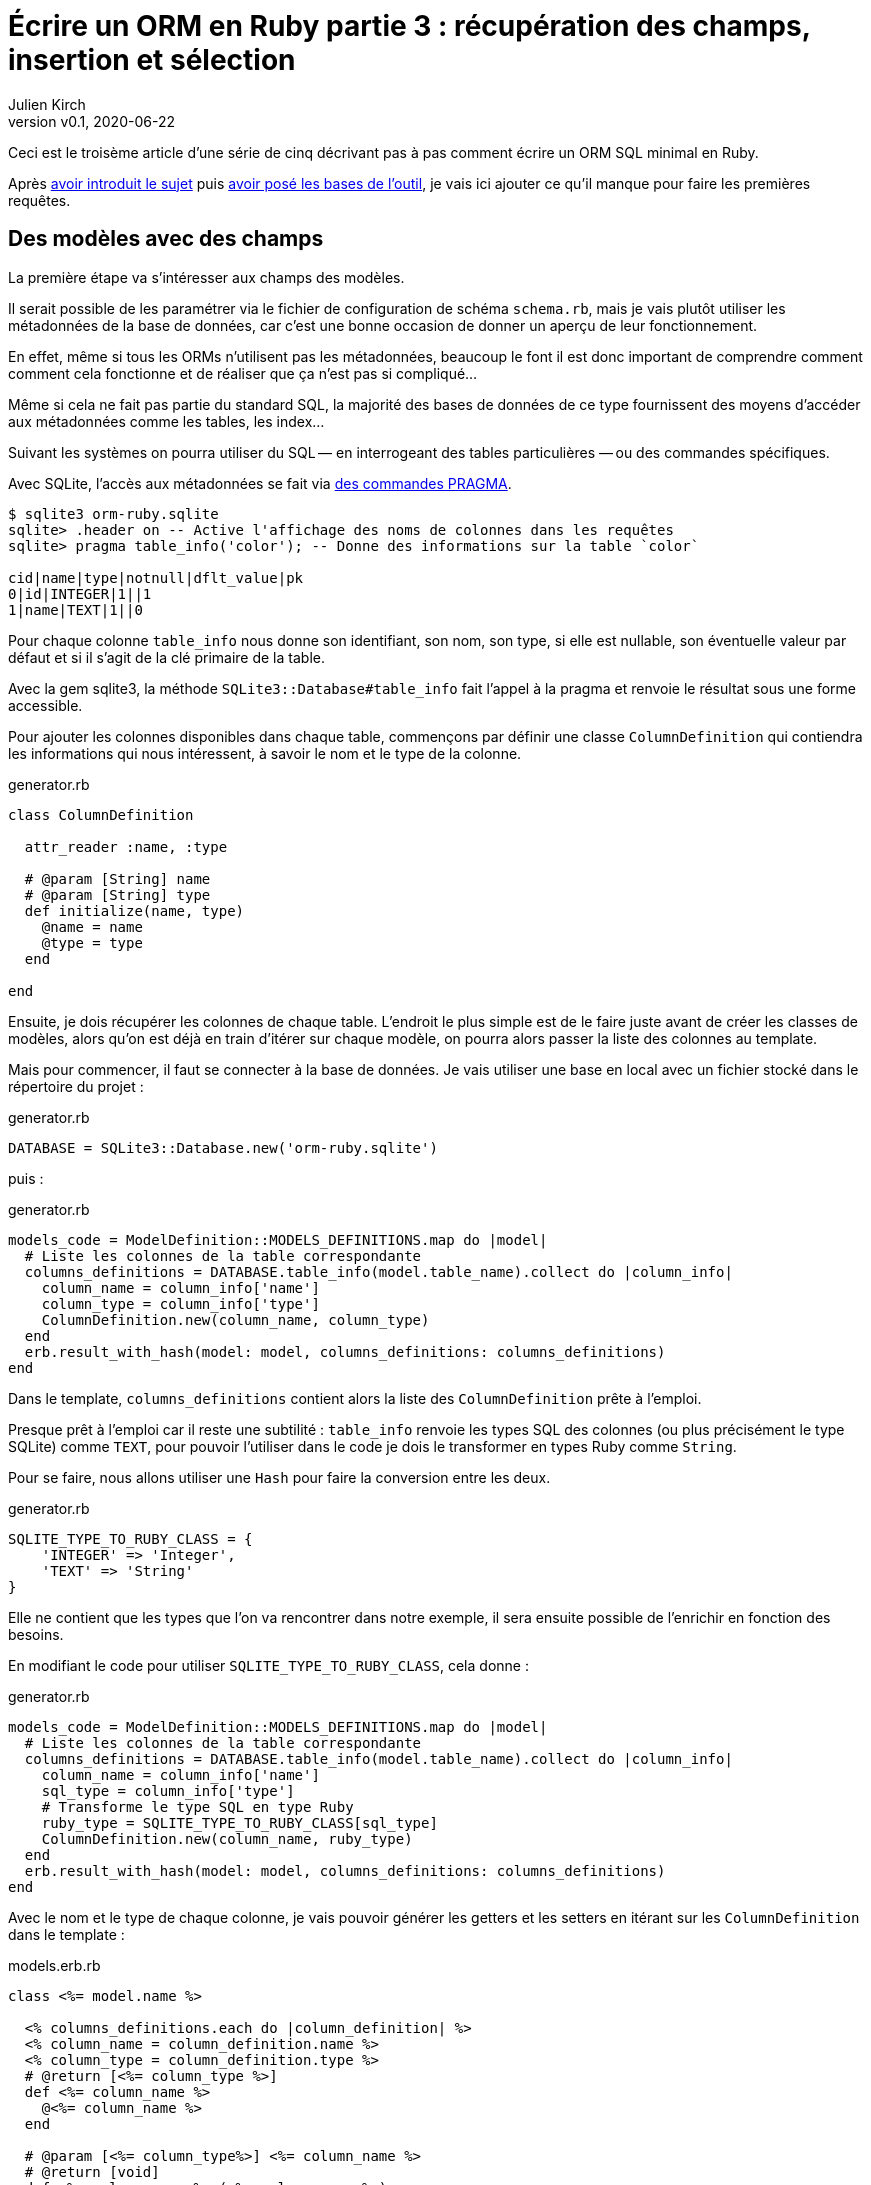 [#ORM-3]
ifeval::["{doctype}" == "book"]
= Partie 3{nbsp}: récupération des champs, insertion et sélection
endif::[]
ifeval::["{doctype}" != "book"]
= Écrire un ORM en Ruby partie 3{nbsp}: récupération des champs, insertion et sélection
endif::[]
:author: Julien Kirch
:revnumber: v0.1
:revdate: 2020-06-22
:article_lang: fr
:article_description: Les premières requêtes
:article_image: map.png
ifndef::source-highlighter[]
:source-highlighter: pygments
:pygments-style: friendly
endif::[]

ifeval::["{doctype}" == "book"]
Après <<../ecrire-un-orm-en-ruby-1/README.adoc#ORM-1,avoir introduit le sujet>> puis <<../ecrire-un-orm-en-ruby-2/README.adoc#ORM-2,avoir posé les bases de l'outil>>, je vais ici ajouter ce qu'il manque pour faire les premières requêtes.
endif::[]
ifeval::["{doctype}" != "book"]
Ceci est le troisème article d'une série de cinq décrivant pas à pas comment écrire un ORM SQL minimal en Ruby.

Après link:../ecrire-un-orm-en-ruby-1/[avoir introduit le sujet] puis link:../ecrire-un-orm-en-ruby-2/[avoir posé les bases de l'outil], je vais ici ajouter ce qu'il manque pour faire les premières requêtes.
endif::[]

== Des modèles avec des champs

La première étape va s'intéresser aux champs des modèles.

Il serait possible de les paramétrer via le fichier de configuration de schéma `schema.rb`, mais je vais plutôt utiliser les métadonnées de la base de données, car c'est une bonne occasion de donner un aperçu de leur fonctionnement.

En effet, même si tous les ORMs n'utilisent pas les métadonnées, beaucoup le font il est donc important de comprendre comment comment cela fonctionne et de réaliser que ça n'est pas si compliqué…

Même si cela ne fait pas partie du standard SQL, la majorité des bases de données de ce type fournissent des moyens d'accéder aux métadonnées comme les tables, les index…

Suivant les systèmes on pourra utiliser du SQL&#8201;—{nbsp}en interrogeant des tables particulières{nbsp}—&#8201;ou des commandes spécifiques.

Avec SQLite, l'accès aux métadonnées se fait via link:https://www.sqlite.org/pragma.html[des commandes PRAGMA].


[source]
----
$ sqlite3 orm-ruby.sqlite
sqlite> .header on -- Active l'affichage des noms de colonnes dans les requêtes
sqlite> pragma table_info('color'); -- Donne des informations sur la table `color`

cid|name|type|notnull|dflt_value|pk
0|id|INTEGER|1||1
1|name|TEXT|1||0
----

Pour chaque colonne `table_info` nous donne son identifiant, son nom, son type, si elle est nullable, son éventuelle valeur par défaut et si il s'agit de la clé primaire de la table.

Avec la gem sqlite3, la méthode `SQLite3::Database#table_info` fait l'appel à la pragma et renvoie le résultat sous une forme accessible.

Pour ajouter les colonnes disponibles dans chaque table, commençons par définir une classe `ColumnDefinition` qui contiendra les informations qui nous intéressent, à savoir le nom et le type de la colonne.

.generator.rb
[source,ruby]
----
class ColumnDefinition

  attr_reader :name, :type

  # @param [String] name
  # @param [String] type
  def initialize(name, type)
    @name = name
    @type = type
  end

end
----

Ensuite, je dois récupérer les colonnes de chaque table.
L'endroit le plus simple est de le faire juste avant de créer les classes de modèles, alors qu'on est déjà en train d'itérer sur chaque modèle, on pourra alors passer la liste des colonnes au template.

Mais pour commencer, il faut se connecter à la base de données.
Je vais utiliser une base en local avec un fichier stocké dans le répertoire du projet{nbsp}:

.generator.rb
[source,ruby]
----
DATABASE = SQLite3::Database.new('orm-ruby.sqlite')
----

puis{nbsp}:

.generator.rb
[source,ruby]
----
models_code = ModelDefinition::MODELS_DEFINITIONS.map do |model|
  # Liste les colonnes de la table correspondante
  columns_definitions = DATABASE.table_info(model.table_name).collect do |column_info|
    column_name = column_info['name']
    column_type = column_info['type']
    ColumnDefinition.new(column_name, column_type)
  end
  erb.result_with_hash(model: model, columns_definitions: columns_definitions)
end
----

Dans le template, `columns_definitions` contient alors la liste des `ColumnDefinition` prête à l'emploi.

Presque prêt à l'emploi car il reste une subtilité{nbsp}: `table_info` renvoie les types SQL des colonnes (ou plus précisément le type SQLite) comme `TEXT`, pour pouvoir l'utiliser dans le code je dois le transformer en types Ruby comme `String`.

Pour se faire, nous allons utiliser une `Hash` pour faire la conversion entre les deux.

.generator.rb
[source,ruby]
----
SQLITE_TYPE_TO_RUBY_CLASS = {
    'INTEGER' => 'Integer',
    'TEXT' => 'String'
}
----

Elle ne contient que les types que l'on va rencontrer dans notre exemple, il sera ensuite possible de l'enrichir en fonction des besoins.

En modifiant le code pour utiliser `SQLITE_TYPE_TO_RUBY_CLASS`, cela donne :

.generator.rb
[source,ruby]
----
models_code = ModelDefinition::MODELS_DEFINITIONS.map do |model|
  # Liste les colonnes de la table correspondante
  columns_definitions = DATABASE.table_info(model.table_name).collect do |column_info|
    column_name = column_info['name']
    sql_type = column_info['type']
    # Transforme le type SQL en type Ruby
    ruby_type = SQLITE_TYPE_TO_RUBY_CLASS[sql_type]
    ColumnDefinition.new(column_name, ruby_type)
  end
  erb.result_with_hash(model: model, columns_definitions: columns_definitions)
end
----

Avec le nom et le type de chaque colonne, je vais pouvoir générer les getters et les setters en itérant sur les `ColumnDefinition` dans le template{nbsp}:

.models.erb.rb
[source]
----
class <%= model.name %>

  <% columns_definitions.each do |column_definition| %>
  <% column_name = column_definition.name %>
  <% column_type = column_definition.type %>
  # @return [<%= column_type %>]
  def <%= column_name %>
    @<%= column_name %>
  end

  # @param [<%= column_type%>] <%= column_name %>
  # @return [void]
  def <%= column_name %>=(<%= column_name %>)
    @<%= column_name %> = <%= column_name %>
  end
  <% end %>

end
----

Ce qui donne ce résultat{nbsp}:

.models.rb
[source,ruby]
----
class 

  # @return [Integer]
  def id
    @id
  end

  # @param [Integer] id
  # @return [void]
  def id=(id)
    @id = id
  end
  
  # @return [String]
  def name
    @name
  end

  # @param [String] name
  # @return [void]
  def name=(name)
    @name = name
  end
end
# …
----

Ce qui permet d'écrire{nbsp}:

[source,ruby]
----
require_relative 'models'

black = Color.new
black.name = 'Black'
----

On peut voir ici l'intérêt de la génération de code à froid{nbsp}: on peut facilement consulter les méthodes disponibles avec leurs informations de type.
Avec un IDE on peut même disposer de l'autocomplétion.

En cas d'évolution d'un modèle, l'évolution sera visible dans les classes générées.

Je ne l'utilise pas dans mon exemple, mais l'information de nullabilité des colonnes peut servir pour renseigner la nullabilité des paramètres ou des retours des méthodes.

== L'insertion

Une fois qu'on a la liste des champs et qu'il est possible de leur attribuer des valeurs, il est temps de pouvoir insérer ces données dans la base, en ajoutant une méthode `insert` aux modèles.

Pour cela il faut générer ce type de requêtes{nbsp}:

[source,sql]
----
INSERT INTO table_name
  (column_name_1, column_name_2)
  values (column_value_1, column_value_2)
----

Pour partager le code entre les modèles, je vais ajouter une classe `Model` qui sera parente des classes de modèles.

.model.rb
[source,ruby]
----
# @abstract
class Model
end
----

Je la marque comme abstraite avec `@abstract` pour indiquer qu'elle n'est pas utilisable directement mais qu'on doit passer par les classes dérivées.

Pour générer les requêtes d'insertion, je vais avoir besoin du nom de la table et de la liste des colonnes de chaque modèle.
Pour cela je vais ajouter des méthodes de classes pour récupérer les valeurs.

Je les déclare dans la classe parente{nbsp}:

.model.rb
[source,ruby]
----
# @abstract
class Model

  # Méthode à implémenter dans les sous-classes
  # @abstract
  # @return [String]
  def self.table_name
    raise NotImplementedError
  end

  # Méthode à implémenter dans les sous-classes
  # @abstract
  # @return [Array<String>]
  def self.columns
    raise NotImplementedError
  end
end
----

Puis je les ajoute au template de modèle, avec la déclaration de l'héritage{nbsp}:

.models.erb.rb
[source]
----
class <%= model.name %> < Model
  # @return [String]
  def self.table_name
      '<%= model.table_name %>'
  end

  # @return [Array<String>]
  def self.columns
      <%= columns_definitions.map do |column_definition|
        column_definition.name
      end %>
  end
end
----

Ce qui donne, après avoir relançé la génération avec la commande `rake generate_models`{nbsp}:

.models.rb
[source,ruby]
----
class Color < Model

  # @return [String]
  def self.table_name
      'color'
  end

  # @return [Array<String>]
  def self.columns
      ["id", "name"]
  end

  # …
end
----

Avec ces méthodes je peux générer la requête, en ajoutant une connexion à la base pour pouvoir l'exécuter.

Pour la requête je vais utiliser la méthode `SQLite3::Database#execute`, qui permet de passer les valeurs des colonnes en paramètre plutôt que de les mettre dans le corps de la requête, ce qui donnera ce genre d'appel{nbsp}:

[source,ruby]
----
DATABASE.execute('INSERT INTO color (name) values (?)', ['Black'])
----

Cette syntaxe permet d'éviter d'avoir à se préoccuper du format à utiliser pour passer les valeurs à la base, cela simplifie le code et évite d'introduire des risques de sécurité en cas de problème d'échappement.

Dans notre cas les valeurs de l'`id` des modèles ne doivent pas être insérées car elles sont gérées par la base, c'est pour cela que les colonnes `id` sont déclarées en `AUTOINCREMENT`.
Cela simplifie le code et fournit une garantie d'unicité dans le cas d'une base SQL standard.

La manière de s'y prendre n'est pas standardisée et dépend donc de la base de données.
Il y a deux grandes approches{nbsp}: soit les valeurs sont retournées par la requête d'insertion, ou une requête spécifique permet de récupérer les `id` des valeurs qu'on vient d'insérer.

SQLite utilise la deuxième solution via link:https://www.sqlite.org/lang_corefunc.html#last_insert_rowid[`last_insert_rowid()`].

.model.rb
[source,ruby]
----
require 'sqlite3'

# @abstract
class Model

  # Connection à la base pour executer les requêtes
  DATABASE = SQLite3::Database.new('orm-ruby.sqlite')

  # @return [void]
  def insert
    # Liste des noms de colonnes sans la colonne id
    # car les valeurs des ids sont gérées par la base
    columns_names_except_id = self.class.columns.
        select { |column| column != 'id' }

    # Noms des colonnes échappées pour éviter 
    # les problèmes avec des guillemets et d'autres symboles
    quoted_columns_names_except_id = columns_names_except_id.
        map { |column_name| SQLite3::Database.quote(column_name) }

    # Valeurs des colonnes à part la colonne 'id'
    columns_values_except_id = columns_names_except_id.
        map { |column_name| self.send(column_name) }

    # Les requêtes vont ressembler à
    # INSERT INTO table_name
    #   (column_name_1, column_name_2)
    #   VALUES (?, ?)
    DATABASE.execute(
        "INSERT INTO #{SQLite3::Database.quote(self.class.table_name)} " +
            "(#{quoted_columns_names_except_id.join(', ')}) " +
            "VALUES (#{Array.new(columns_names_except_id.length, '?').join(', ')})",
        columns_values_except_id
    )

    # Définit la valeur  du champ `id` du modèle
    # en récupérant la valeur attribuée par la base
    self.id = DATABASE.last_insert_row_id
  end
end
----

Les méthodes `table_name` et `columns` étant implémentées dans chaque classe de modèle, utiliser `self.class.table_name` et `self.class.columns` dans la classe parente `Model` appellera bien la méthode spécifique de chaque modèle plutôt que les méthodes de la classe `Model`.

Avec ce code, on peut enfin insérer les données{nbsp}:

.script.rb
[source,ruby]
----
require_relative 'model'
require_relative 'models'

black = Color.new
black.name = 'Black'
black.insert

brick = Brick.new
brick.color_id = black.id
brick.name = 'Awesome brick'
brick.description = 'This brick is awesome'
brick.insert
----

On peut vérifier dans la base que tout s'est bien passé{nbsp}:

[source,bash]
----
$bundle exec ruby script.rb
$ sqlite3 orm-ruby.sqlite

sqlite> select * from color;

1|Black

sqlite> select * from brick;

1|Awesome brick|This brick is awesome|1
----

== La récupération

Maintenant que je peux insérer des données, je vais pouvoir m'intéresser à leur récupération.

Je commence par m'occuper de la récupération de l'intégralité des données d'une table en ajoutant une méthode de classe `all` aux modèles.

Cela permettra des appels du type{nbsp}:

[source,ruby]
----
Color.all
----

En SQL cela donne ce type de requêtes{nbsp}:

[source,sql]
----
SELECT column_name_1, column_name_2
  FROM table_name
----

Les noms de la table et des colonnes sont à disposition pour construire la requête.

Une fois les valeurs récupérées, pour chaque ligne trouvée il faut créer une instance de la classe du modèle et attribuer leurs valeurs aux différents champs.

Les noms des attributs étant les mêmes que ceux des colonnes, pour chaque colonne `nom_de_colonne`, j'appellerait le setter `nom_de_colonne=` via la méthode `send` qui permet d'appeler une méthode dynamiquement à partir de son nom.

À l'inverse du cas précédent, il nous faudra également récupérer la valeur de la colonne `id`.

.model.rb
[source,ruby]
----
class Model
  # @return [Array]
  def self.all
    quoted_columns_names = columns.
        map { |column_name| SQLite3::Database.quote(column_name) }

    # Les requêtes vont ressembler à
    # SELECT column_name_1, column_name_2
    #   FROM table_name
    DATABASE.execute(
        "SELECT #{quoted_columns_names.join(', ')} " +
            "FROM #{SQLite3::Database.quote(table_name)}"
    ).map do |result_row|
      # Instancie l'objet de la classe du modèle
      model_instance = self.new
      # Pour chaque colonne
      columns.each_with_index do |column, column_index|
        # On récupère la valeur
        column_value = result_row[column_index]
        # On stocke la valeur dans l'attribue correspondant
        model_instance.send("#{column}=", colonne_value)
      end
      model_instance
    end
  end
end
----

Je peux alors récupérer des données{nbsp}:

.script.rb
[source,ruby]
----
require_relative 'model'
require_relative 'models'

black = Color.new
black.name = 'Black'
black.insert

puts '# Les couleurs'
Color.all.each do |color|
  puts "  #{color.id} : #{color.name}"
end

brick = Brick.new
brick.color_id = black.id
brick.name = 'Awesome brick'
brick.description = 'This brick is awesome'
brick.insert

puts 'Les briques'
Brick.all.each do |brick|
  puts "  #{brick.id} : #{brick.name}, #{brick.description}, #{brick.color_id}"
  puts brick.id
  puts brick.name
  puts brick.description
  puts brick.color_id
end
----

[source,bash]
----
$ bundle exec ruby script.rb
Les couleurs
  1 : Black
Les briques
  1 : Awesome brick, This brick is awesome, 1
----

== Et la suppression

Pour terminer, après l'insertion et la récupération il est temps de supprimer des données.

Dans le standard SQL, il existe une commande `TRUNCATE table_name` qui supprime le contenu d'une table.

Malheureusement elle n'est pas disponible dans SQLite, je vais donc devoir utiliser la requête SQL{nbsp}:

[source,sql]
----
DELETE FROM table_name
----

Je vais tout de même nommer ma méthode `truncate` pour qu'elle corresponde à la commande SQL standard, même si l'implémentation SQLite utilise pas cette commande.

On a ici un exemple où l'ORM doit assurer la compatibilité entre les systèmes de bases de données.
Si ce cas est assez simple, il permet de comprendre la manière dont les choses pourraient être mises en œuvre{nbsp}:une méthode de base qui utiliserait la commande `truncate` et une classe spécifique à SQLite qui utiliserait la requête `delete`.

Le code résultant est assez court et s'inspire des méthodes existantes{nbsp}:

.model.rb
[source,ruby]
----
class Model
  # @return [void]
  def self.truncate
    DATABASE.execute("DELETE FROM #{SQLite3::Database.quote(table_name)}")
  end
end
----

On peut alors la tester

.script.rb
[source,ruby]
----
require_relative 'model'
require_relative 'models'

Brick.truncate
Color.truncate

puts '# Les couleurs'
Color.all.each do |color|
  puts "  #{color.id} : #{color.name}"
end

puts 'Les briques'
Brick.all.each do |brick|
  puts "  #{brick.id} : #{brick.name}, #{brick.description}, #{brick.color_id}"
  puts brick.id
  puts brick.name
  puts brick.description
  puts brick.color_id
end
----

[source,bash]
----
$ bundle exec ruby script.rb
Les couleurs
  1 : Black
Les briques
  1 : Awesome brick, This brick is awesome, 1
----

Je ne vais pas les détailler ici mais pour les suppressions de données il faut générer des requêtes `DELETE FROM table_name WHERE ID = ?` et leurs passer l'id de l'instance à supprimer et pour les mises à jour s'inspirer des requêtes d'insertion pour obtenir des requêtes du type `UPDATE table_name SET column_name_1 = ?, column_name_2 = ? WHERE id = ?`.

Toutes les requêtes vues ici s'appuient sur l'hypothèse d'un identifiant technique présent dans toutes les tables, ce qui est la pratique généralement conseillée en SQL.
Prendre en compte les autres types d'identifiants demande de rendre paramétrable cette partie des requêtes.

C'est tout pour le moment, dans l'article suivant je vais enrichir les méthodes de récupération pour pouvoir ajouter des filtres et trier les données.
